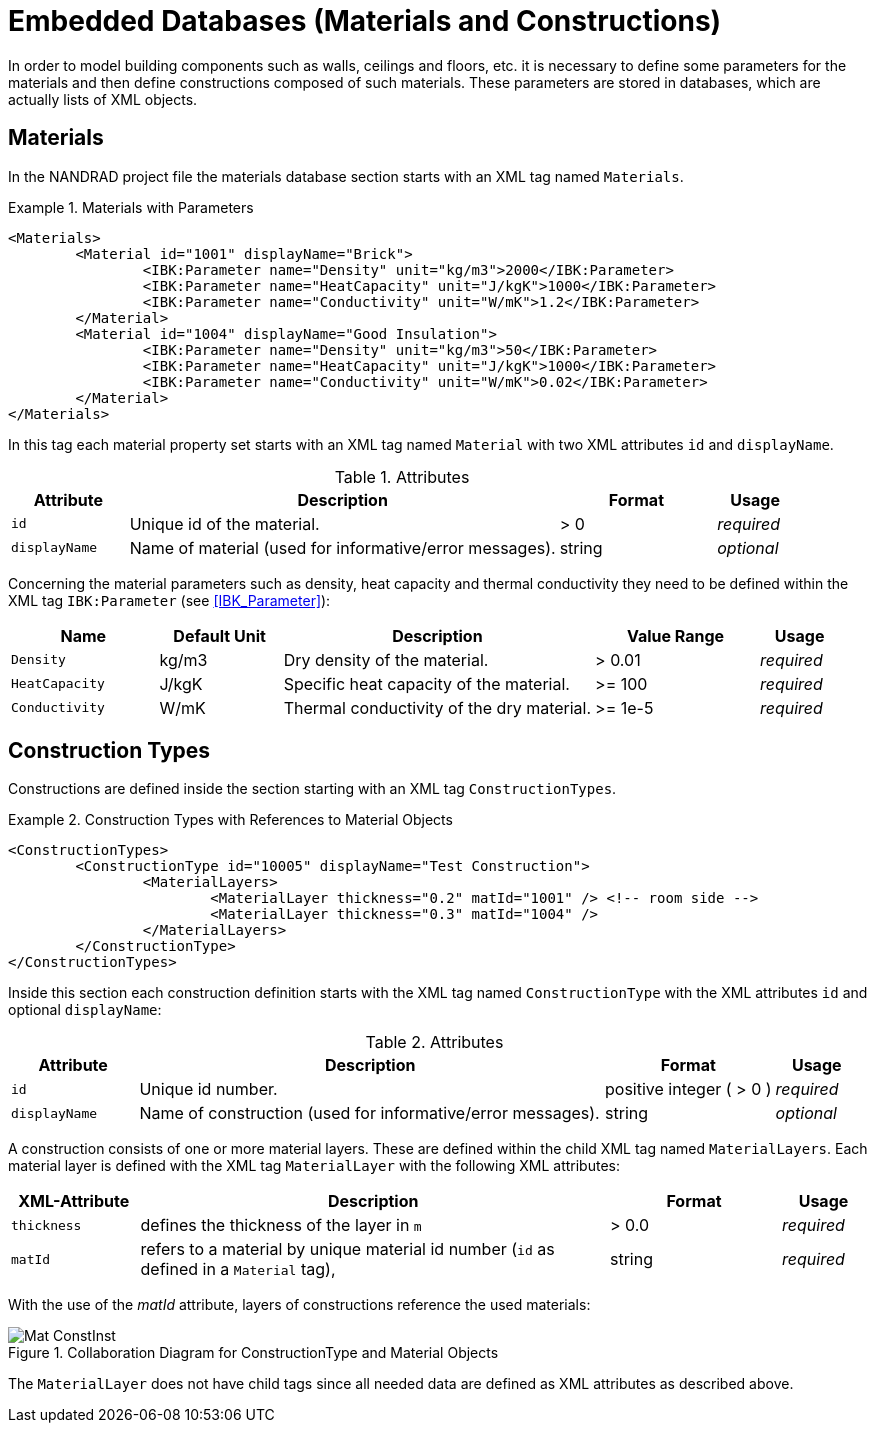 :imagesdir: ./images
# Embedded Databases (Materials and Constructions)

In order to model building components such as walls, ceilings and floors, etc. it is necessary to define some parameters for the materials and then define сonstructions composed of such materials. These parameters are stored in databases, which are actually lists of XML objects.

[[materials]]
## Materials

In the NANDRAD project file the materials database section starts with an XML tag named `Materials`. 

.Materials with Parameters
====
[source,xml]
----
<Materials>
	<Material id="1001" displayName="Brick">
		<IBK:Parameter name="Density" unit="kg/m3">2000</IBK:Parameter>
		<IBK:Parameter name="HeatCapacity" unit="J/kgK">1000</IBK:Parameter>
		<IBK:Parameter name="Conductivity" unit="W/mK">1.2</IBK:Parameter>
	</Material>
	<Material id="1004" displayName="Good Insulation">
		<IBK:Parameter name="Density" unit="kg/m3">50</IBK:Parameter>
		<IBK:Parameter name="HeatCapacity" unit="J/kgK">1000</IBK:Parameter>
		<IBK:Parameter name="Conductivity" unit="W/mK">0.02</IBK:Parameter>
	</Material>
</Materials>
----
====

In this tag each material property set starts with an XML tag named `Material` with two XML attributes `id` and `displayName`.  

.Attributes
[options="header",cols="15%,55%,^ 20%,^ 10%",width="100%"]
|====================
| Attribute  | Description | Format | Usage 
| `id`  | Unique id of the material. | > 0  | _required_
| `displayName`  |  Name of material (used for informative/error messages). | string | _optional_
|====================

Concerning the material parameters such as density, heat capacity and thermal conductivity they need to be defined within the XML tag `IBK:Parameter` (see <<IBK_Parameter>>):

[options="header",cols="18%,^ 15%,38%,^ 20%,^ 10%",width="100%"]
|====================
| Name | Default Unit | Description | Value Range | Usage 
| `Density` | kg/m3 | Dry density of the material. | > 0.01 | _required_
| `HeatCapacity` | J/kgK | Specific heat capacity of the material. | >= 100 | _required_
| `Conductivity` | W/mK | Thermal conductivity of the dry material.  | >= 1e-5 | _required_
|====================


[[construction_types]]
## Construction Types

Constructions are defined inside the section starting with an XML tag `ConstructionTypes`.  

.Construction Types with References to Material Objects
====
[source,xml]
----
<ConstructionTypes>
	<ConstructionType id="10005" displayName="Test Construction">
		<MaterialLayers>
			<MaterialLayer thickness="0.2" matId="1001" /> <!-- room side -->
			<MaterialLayer thickness="0.3" matId="1004" /> 
		</MaterialLayers>
	</ConstructionType>
</ConstructionTypes>
----
====

Inside this section each construction definition starts with the XML tag named `ConstructionType` with the XML attributes `id` and optional `displayName`:

.Attributes
[options="header",cols="15%,55%,20%,^ 10%",width="100%"]
|====================
| Attribute  | Description | Format | Usage 
| `id` |  Unique id number. | positive integer ( > 0 )  | _required_
| `displayName`  |  Name of construction (used for informative/error messages). | string | _optional_
|====================

A construction consists of one or more material layers. These are defined within the child XML tag named `MaterialLayers`. Each material layer is defined with the XML tag `MaterialLayer` with the following XML attributes:

[options="header",cols="15%,55%,^ 20%,^ 10%",width="100%"]
|====================
| XML-Attribute  | Description | Format | Usage 
| `thickness` |  defines the thickness of the layer in `m` | > 0.0   | _required_
| `matId`  |  refers to a material by unique material id number (`id` as defined in a `Material` tag), | string | _required_
|====================

With the use of the _matId_ attribute, layers of constructions reference the used materials:

.Collaboration Diagram for ConstructionType and Material Objects
image::Mat_ConstInst.png[]


The `MaterialLayer` does not have child tags since all needed data are defined as XML attributes as described above. 

